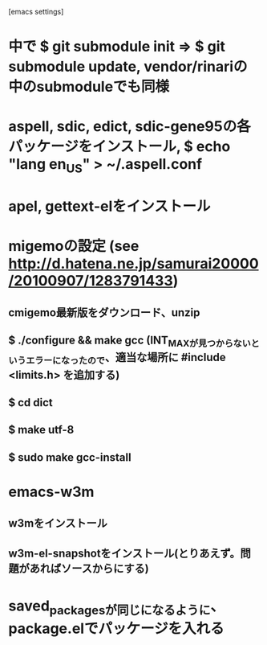 [emacs settings]
* 中で $ git submodule init => $ git submodule update, vendor/rinariの中のsubmoduleでも同様
* aspell, sdic, edict, sdic-gene95の各パッケージをインストール, $ echo "lang en_US" > ~/.aspell.conf
* apel, gettext-elをインストール
* migemoの設定 (see http://d.hatena.ne.jp/samurai20000/20100907/1283791433)
** cmigemo最新版をダウンロード、unzip
** $ ./configure && make gcc (INT_MAXが見つからないというエラーになったので、適当な場所に #include <limits.h> を追加する)
** $ cd dict
** $ make utf-8
** $ sudo make gcc-install
* emacs-w3m
** w3mをインストール
** w3m-el-snapshotをインストール(とりあえず。問題があればソースからにする)
* saved_packagesが同じになるように、package.elでパッケージを入れる
